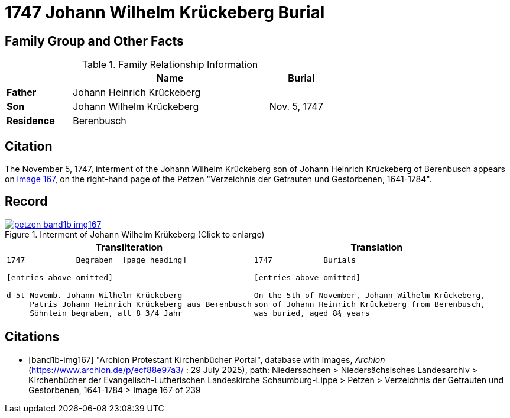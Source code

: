 = 1747 Johann Wilhelm Krückeberg Burial
:page-role: wide

== Family Group and Other Facts

.Family Relationship Information
[%header,width="65%",cols="1,3,1"]
|===
||Name|Burial

|*Father*|Johann Heinrich Krückeberg|

|*Son*|Johann Wilhelm Krückeberg|Nov. 5, 1747

|*Residence*|Berenbusch|
|===

== Citation

The November 5, 1747, interment of the Johann Wilhelm Krückeberg son of Johann Heinrich Krückeberg of Berenbusch
appears on <<band1b-img167, image 167>>, on the right-hand page of the Petzen "Verzeichnis der
Getrauten und Gestorbenen, 1641-1784".

== Record

image::petzen-band1b-img167.png[title="Interment of Johann Wilhelm Krükeberg (Click to enlarge)",link=self]

[cols="1a,1a"]
|===
|Transliteration|Translation

|
[verse]
____
1747           Begraben  [page heading]                                                              

[entries above omitted]

d 5t Novemb. Johann Wilhelm Krückeberg
     Patris Johann Heinrich Krückeberg aus Berenbusch  
     Söhnlein begraben, alt 8 3/4 Jahr 
____

|
[verse]
____                                                            
1747           Burials

[entries above omitted]

On the 5th of November, Johann Wilhelm Krückeberg,
son of Johann Heinrich Krückeberg from Berenbusch,
was buried, aged 8¾ years
____
|===


[bibliography]
== Citations

* [[[band1b-img167]]] "Archion Protestant Kirchenbücher Portal", database with images, _Archion_ (https://www.archion.de/p/ecf88e97a3/ :
29 July 2025), path: Niedersachsen > Niedersächsisches Landesarchiv > Kirchenbücher der Evangelisch-Lutherischen Landeskirche
Schaumburg-Lippe > Petzen > Verzeichnis der Getrauten und Gestorbenen, 1641-1784 > Image 167 of 239

